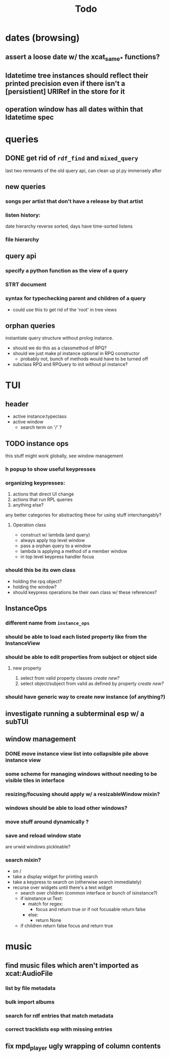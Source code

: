 #+TITLE: Todo

* dates (browsing)
** assert a loose date w/ the xcat_same_* functions?
** ldatetime tree instances should reflect their printed precision even if there isn't a [persistient] URIRef in the store for it
** operation window has all dates within that ldatetime spec
* queries
** DONE get rid of =rdf_find= and =mixed_query=
last two remnants of the old query api, can clean up pl.py immensely after

** new queries
*** songs per artist that don't have a release by that artist

*** listen history:
  date hierarchy reverse sorted, days have time-sorted listens

*** file hierarchy

** query api
*** specify a python function as the view of a query
*** STRT document
*** syntax for typechecking parent and children of a query
- could use this to get rid of the 'root' in tree views

** orphan queries
instantiate query structure without prolog instance.
- should we do this as a classmethod of RPQ?
- should we just make pl instance optional in RPQ constructor
  - probably not, bunch of methods would have to be turned off
- subclass RPQ and RPQuery to init without pl instance?
* TUI
** header
- active instance:typeclass
- active window
  - search term on '/' ?
** TODO instance ops
this stuff might work globally, see window management
*** h popup to show useful keypresses
*** organizing keypresses:
1. actions that direct UI change
2. actions that run RPL queries
3. anything else?
any better categories for abstracting these for using stuff interchangably?

**** Operation class
- construct w/ lambda (and query)
- always apply top level window
- pass a orphan query to a window
- lambda is applying a method of a member window
- in top level keypress handler focus


*** should this be its own class
- holding the rpq object?
- holding the window?
- should keypress operations be their own class w/ these references?

** InstanceOps
*** different name from =instance_ops=
*** should be able to load each listed property like from the InstanceView
*** should be able to edit properties from subject or object side
**** new property
1. select from valid property classes
   /create new?/
2. select object/subject from valid as defined by property
   /create new?/
*** should have generic way to create new instance (of anything?)
** investigate running a subterminal esp w/ a subTUI
** window management
*** DONE move instance view list into collapsible pile above instance view
*** some scheme for managing windows without needing to be visible tiles in interface

*** resizing/focusing should apply w/ a resizableWindow mixin?
*** windows should be able to load other windows?
*** move stuff around dynamically ?
*** save and reload window state
are urwid windows pickleable?
*** search mixin?
- on /
- take a display widget for printing search
- take a keypress to search on (otherwise search immediately)
- recurse over widgets until there's a text widget
  - search over children (common interface or bunch of isinstance?)
  - if isinstance ur.Text:
    + match for regex:
      - focus and return true or if not focusable return false
    + else:
      - return None
  - if children return false focus and return true

* music
** find music files which aren't imported as xcat:AudioFile
*** list by file metadata
*** bulk import albums
*** search for rdf entries that match metadata
*** correct tracklists esp with missing entries
** fix mpd_player ugly wrapping of column contents
